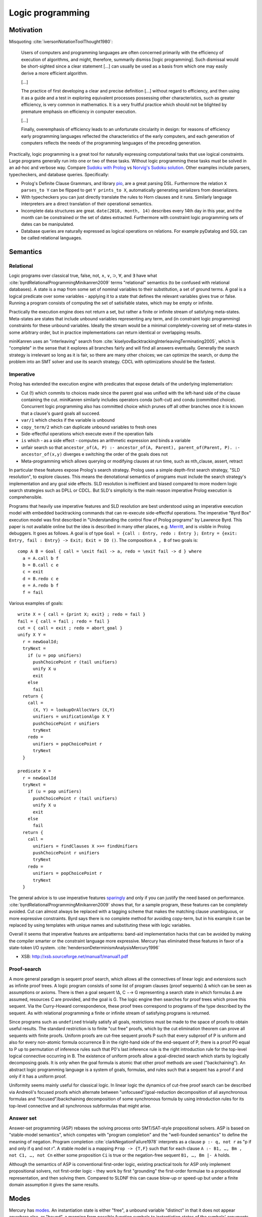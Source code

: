 Logic programming
#################

Motivation
==========

Misquoting :cite:`iversonNotationToolThought1980`:

    Users of computers and programming languages are often concerned primarily with the efficiency of execution of algorithms, and might, therefore, summarily dismiss [logic programming]. Such dismissal would be short-sighted since a clear statement [...] can usually be used as a basis from which one may easily derive a more efficient algorithm.

    [...]

    The practice of first developing a clear and precise definition [...] without regard to efficiency, and then using it as a guide and a test in exploring equivalent processes possessing other characteristics, such as greater efficiency, is very common in mathematics. It is a very fruitful practice which should not be blighted by premature emphasis on efficiency in computer execution.

    [...]

    Finally, overemphasis of efficiency leads to an unfortunate circularity in design: for reasons of efficiency early programming languages reflected the characteristics of the early computers, and each generation of computers reflects the needs of the programming languages of the preceding generation.

Practically, logic programming is a great tool for naturally expressing computational tasks that use logical constraints. Large programs generally run into one or two of these tasks. Without logic programming these tasks must be solved in an ad-hoc and verbose way. Compare `Sudoku with Prolog <https://www.metalevel.at/sudoku/>`__ vs `Norvig's Sudoku solution <https://norvig.com/sudopy.shtml>`__. Other examples include parsers, typecheckers, and database queries. Specifically:

* Prolog's Definite Clause Grammars, and library `pio <https://www.swi-prolog.org/pldoc/doc/_SWI_/library/pio.pl>`__, are a great parsing DSL. Furthermore the relation ``X parses_to Y`` can be flipped to get ``Y prints_to X``, automatically generating serializers from deserializers.

* With typecheckers you can just directly translate the rules to Horn clauses and it runs. Similarly language interpreters are a direct translation of their operational semantics.

* Incomplete data structures are great. ``date(2018, month, 14)`` describes every 14th day in this year, and the month can be constrained or the set of dates extracted. Furthermore with constraint logic programming sets of dates can be manipulated.

* Database queries are naturally expressed as logical operations on relations. For example pyDatalog and SQL can be called relational languages.

Semantics
=========

Relational
----------

Logic programs over classical true, false, not, ∧, ∨, ⊃, ∀, and ∃ have what :cite:`byrdRelationalProgrammingMinikanren2009` terms "relational" semantics (to be confused with relational databases). A state is a map from some set of nominal variables to their substitution, a set of ground terms. A goal is a logical predicate over some variables - applying it to a state that defines the relevant variables gives true or false. Running a program consists of computing the set of satisifable states, which may be empty or infinite.

Practically the execution engine does not return a set, but rather a finite or infinite stream of satisfying meta-states. Meta-states are states that include unbound variables representing any term, and (in constraint logic programming) constraints for these unbound variables. Ideally the stream would be a minimal completely-covering set of meta-states in some arbitrary order, but in practice implementations can return identical or overlapping results.

miniKanren uses an "interleaving" search from :cite:`kiselyovBacktrackingInterleavingTerminating2005`, which is "complete" in the sense that it explores all branches fairly and will find all answers eventually. Generally the search strategy is irrelevant so long as it is fair, so there are many other choices; we can optimize the search, or dump the problem into an SMT solver and use its search strategy. CDCL with optimizations should be the fastest.

Imperative
----------

Prolog has extended the execution engine with predicates that expose details of the underlying implementation:

* Cut (!) which commits to choices made since the parent goal was unified with the left-hand side of the clause containing the cut. miniKanren similarly includes operators conda (soft-cut) and condu (committed choice). Concurrent logic programming also has committed choice which prunes off all other branches once it is known that a clause's guard goals all succeed.
* ``var/1`` which checks if the variable is unbound
* ``copy_term/2`` which can duplicate unbound variables to fresh ones
* Side-effectful operations which execute even if the operation fails
* ``is`` which - as a side effect - computes an arithmetic expression and binds a variable
* unfair search so that ``ancestor_of(A, P) :- ancestor_of(A, Parent), parent_of(Parent, P). :- ancestor_of(x,y)`` diverges e switching the order of the goals does not
* Meta-programming which allows querying or modifying clauses at run time, such as nth_clause, assert, retract

In particular these features expose Prolog's search strategy. Prolog uses a simple depth-first search strategy, "SLD resolution", to explore clauses. This means the denotational semantics of programs must include the search strategy's implementation and any goal side effects. SLD resolution is inefficient and biased compared to more modern logic search strategies such as DPLL or CDCL. But SLD's simplicity is the main reason imperative Prolog execution is comprehensible.

Programs that heavily use imperative features and SLD resolution are best understood using an imperative execution model with embedded backtracking commands that can re-execute side-effectful operations. The imperative "Byrd Box" execution model was first described in "Understanding the control flow of Prolog programs" by Lawrence Byrd. This paper is not available online but the idea is described in many other places, e.g. `Merritt <https://www.amzi.com/articles/prolog_under_the_hood.htm>`__, and is visible in Prolog debuggers. It goes as follows. A goal is of type ``Goal = {call : Entry, redo : Entry }; Entry = {exit: Entry, fail : Entry} -> Exit; Exit = IO ()``. The composition ``A , B`` of two goals is::

  comp A B = Goal { call = \exit fail -> a, redo = \exit fail -> d } where
    a = A.call b f
    b = B.call c e
    c = exit
    d = B.redo c e
    e = A.redo b f
    f = fail

Various examples of goals::

  write X = { call = {print X; exit} ; redo = fail }
  fail = { call = fail ; redo = fail }
  cut = { call = exit ; redo = abort_goal }
  unify X Y =
    r = newGoalId;
    tryNext =
      if (u = pop unifiers)
        pushChoicePoint r (tail unifiers)
        unify X u
        exit
      else
        fail
    return {
      call =
        (X, Y) = lookupOrAllocVars (X,Y)
        unifiers = unificationAlgo X Y
        pushChoicePoint r unifiers
        tryNext
      redo =
        unifiers = popChoicePoint r
        tryNext
    }

  predicate X =
    r = newGoalId
    tryNext =
      if (u = pop unifiers)
        pushChoicePoint r (tail unifiers)
        unify X u
        exit
      else
        fail
    return {
      call =
        unifiers = findClauses X >>= findUnifiers
        pushChoicePoint r unifiers
        tryNext
      redo =
        unifiers = popChoicePoint r
        tryNext
    }

The general advice is to use imperative features `sparingly <http://www.cse.unsw.edu.au/~billw/dictionaries/prolog/cut.html>`__ and only if you can justify the need based on performance. :cite:`byrdRelationalProgrammingMinikanren2009` shows that, for a sample program, these features can be completely avoided. Cut can almost always be replaced with a tagging scheme that makes the matching clause unambiguous, or more expressive constraints. Byrd says there is no complete method for avoiding copy-term, but in his example it can be replaced by using templates with unique names and substituting these with logic variables.

Overall it seems that imperative features are antipatterns: band-aid implementation hacks that can be avoided by making the compiler smarter or the constraint language more expressive. Mercury has eliminated these features in favor of a state-token I/O system. :cite:`hendersonDeterminismAnalysisMercury1996`

* XSB: http://xsb.sourceforge.net/manual1/manual1.pdf

Proof-search
------------

A more general paradigm is sequent proof search, which allows all the connectives of linear logic and extensions such as infinite proof trees. A logic program consists of some list of program clauses (proof sequents) ∆ which can be seen as assumptions or axioms. There is then a goal sequent !∆, C −→ G representing a search state in which formulas ∆ are assumed, resources C are provided, and the goal is G. The logic engine then searches for proof trees which prove this sequent. Via the Curry-Howard correspondence, these proof trees correspond to programs of the type described by the sequent. As with relational programming a finite or infinite stream of satisfying programs is returned.

Since programs such as ``undefined`` trivially satisfy all goals, restrictions must be made to the space of proofs to obtain useful results. The standard restriction is to finite "cut free" proofs, which by the cut elimination theorem can prove all sequents with finite proofs. Uniform proofs are cut-free sequent proofs P such that every subproof of P is uniform and also for every non-atomic formula occurrence B in the right-hand side of the end-sequent of P, there is a proof P0 equal to P up to permutation of inference rules such that P0's last inference rule is the right introduction rule for the top-level logical connective occurring in B. The existence of uniform proofs allow a goal-directed search which starts by logically decomposing goals. It is only when the goal formula is atomic that other proof methods are used ("backchaining"). An abstract logic programming language is a system of goals, formulas, and rules such that a sequent has a proof if and only if it has a uniform proof.

Uniformity seems mainly useful for classical logic. In linear logic the dynamics of cut-free proof search can be described via Andreoli's focused proofs which alternate between "unfocused"/goal-reduction decomposition of all asynchronous formulas and "focused"/backchaining decomposition of some synchronous formula by using introduction rules for its top-level connective and all synchronous subformulas that might arise.

Answer set
----------

Answer-set programming (ASP) rebases the solving process onto SMT/SAT-style propositional solvers. ASP is based on "stable-model semantics", which competes with "program completion" and the "well-founded semantics" to define the meaning of negation. Program completion :cite:`clarkNegationFailure1978` interprets as a clause ``p :- q, not r`` as "p if and only if q and not r". A stable model is a mapping ``Prop -> {T,F}`` such that for each clause ``A :- B1, …, Bm , not C1, …, not Cn`` either some proposition ``Ci`` is true or the negation-free sequent ``B1, …, Bm |- A`` holds.

Although the semantics of ASP is conventional first-order logic, existing practical tools for ASP only implement propositional solvers, not first-order logic - they work by first "grounding" the first-order formulae to a propositional representation, and then solving them. Compared to SLDNF this can cause blow-up or speed-up but under a finite domain assumption it gives the same results.

Modes
=====

Mercury has `modes <https://www.mercurylang.org/information/doc-latest/mercury_ref/Modes.html#Modes>`__. An instantiation state is either "free", a unbound variable "distinct" in that it does not appear anywhere else, or "bound", a mapping from possible function symbols to instantiation states of the symbols' arguments. A mode is a mapping from initial instantiation states to final instantiation states, with the constraint that no node is transformed from bound to free. The two standard modes are:

* ``in == ground >> ground.``
* ``out == free >> ground.``

There are other states, e.g. ``X`` in the term ``[X,X]`` is neither free nor bound, hence Mercury's mode system is incomplete.  I think this deficiency can be fixed by allowing constrained modes, at the expense of making the definition of modes even more complicated.

Mercury also categorises each mode of a predicate according to how many times it can succeed:

* deterministic: exactly one solution
* semideterministic: no solutions or one solution
* multisolution: at least one solution
* nondeterministic: zero, one, or more solutions
* failure/erroneous: no solution, always fails/errors

For example append can work in several modes:

* predicate (in, in, in), semideterministic: ``append [a,b] [c] [a,b,c] --> yes``
* function (in, in, out), deterministic: ``append [a,b] [c] Z --> Z = [a,b,c]``
* match left (out, in, in), semideterministic: ``append X [c] [a,b,c] --> X = [a,b]``
* match both (out, out, in), nondeterministic: ``append X Y [a,b,c] --> X=[],Y=[a,b,c];X=[a],Y=[b,c];X=[a,b],Y=[c],X=[a,b,c],Y=[]``
* match all (out, out, out), nondeterministic: ``append X Y Z --> X=[],Y=[],Z=[];...``

Each mode is a function from inputs to a set of outputs (or output / Maybe, in the deterministic/semideterministic case). So, characterizing all uses of predicates with mode declarations, predicates can be thought of as a collection of ad-hoc overloaded functions. Except it's not ad-hoc, because they all represent the same logical relation. Anyways, we can embed functional programming into logic programming, by a mode declaration ``(in, out), deterministic`` for each function. Similarly we can embed term rewriting, by a mode declaration ``(in, out), nondeterministic`` for the rewrite relation. The reverse is not possible - we cannot get from the behavior on a specific mode to the overall behavior of the predicate. To support logic programming in an integrated manner everything must be interpretable as a logic program.

Logic programming allows writing very concise code, although it can be unusably inefficient in some cases. For this, we can allow writing optimized imperative code, and asserting that this implements a specific mode of a predicate. Then the predicate becomes optimized. But with a smart compiler, the imperative code can be avoided most of the time, saving the need for duplication - just tune the hot cases. Similarly writing imperative code in the first place avoids the issue altogether, although it precludes most of the benefits of logic programming.

Unification
===========

Unification is the problem of finding all solutions to a system of equations. First-order unification solves a set of equalities ``a1=b1, a2=b2, ...`` over tree terms and variables. This can be extended to the "dual unification" problem that also includes disequations ``c1 != d1`` in the list that must not be satisfied. Constraint logic programming requires solving systems of equations over reals or other sets. The solution takes the form of a complete set of unifiers, where each unifier is a substitution that may have its free variables substituted to obtain a solution, together with constraints over those free variables. A substitution is a set of assignments from variables to expressions.

Unification isn't really part of the semantics of logic programming, as the semantics is phrased in terms of satisfiability. But it is a standard technique used in implementing logic programming, and in practice the implementation defines the semantics. Prolog only implements first-order unification. Teyjus / λProlog limit to higher-order "pattern lambdas". With ZipperPosition :cite:`vukmirovicEfficientFullHigherOrder2021` there is outlined a full higher-order unification algorithm extending Huet's semi-algorithm - the need to support multiple unifiers for a complete set complicates things a bit.

The outline of every unification algorithm is that it randomly applies simplifying reduction operations to an equation until it results in a substitution, then applies the substitution to the remaining equations (dereferencing). Here we show :cite:`vukmirovicEfficientFullHigherOrder2021`'s, adapted to match the presentation on `Wikipedia <https://en.wikipedia.org/wiki/Unification_(computer_science)#A_unification_algorithm>`__:

* delete: ``s=s`` is removed
* decompose: ``a s1 ... sm = a t1 ... tm`` to equations ``{s1 = t1, ..., sm = tm }``
* rigid/rigid conflict: ``a sm = b tn`` fails if a and b are different rigid heads
* dereference: ``F s1 ... sn = t`` to ``(F /. σ) ... = t``, if the substitution σ from another equation maps F
* empty equation list: trivially soluble
* alpha/eta normalization: ``λxm.s = λyn.t`` to ``λxm.s = λxm.t' xn+1 . . . xm``, where ``m ≥ n``, ``xi`` disjoint from ``yj``, and ``t' = t /. {y1 → x1 , ... , yn → xn }``
* beta normalization: reduce left/right to hnf
* under lambda: apply rule for ``a = b`` to ``λx. a = λx. b``

ZipperPosition has more complex reductions for hard cases:

* oracle fail: ``s=t`` fails if oracle determines to be insoluble
* oracle success: ``s=t`` has finite CSU, branch to each solution σ_i
* bind: try projections with the following binding substitutions:

  * flex-rigid ``P(λx. F s = λx. a t)``: try an imitation of a for F, if a is constant, and all Huet-style projections for F, if F is not an identification variable.
  * flex-flex with different heads ``P(λx. F s = λx. G t)``: all identifications and iterations for both F and G, and all JP-style projections for non-identification variables among F and G.
  * flex-flex with identical heads and the head is an elimination variable, ``P(λx. s = λx. t)``: no bindings.
  * flex-flex with identical heads, ``P(λx. F s = λx. F t)``: all iterations for F at arguments of functional type and all eliminations for F.

The flex-binding step is slow, but a good set of oracles makes the algorithm efficient for most practical cases. Of course it would be better to find reduction rules that solve things generally rather than oracles which work on specific cases, but this is hard.

The unifier search can be integrated with the overall logical search for satisfiable formulas.

By default Prolog does not use the `occurs check <https://en.wikipedia.org/wiki/Occurs_check>`__ in unification. This means for ``x == f x`` the substitution ``x -> f x`` is obtained. Denotationally this can be accommodated by allowing states to contain infinite rational terms, :cite:`weijlandSemanticsLogicPrograms1990` ``x = f (f (f (...)))`` in this case. In most Prolog programs the occurs check does not make a difference and simply slows down unification. :cite:`aptWhyOccurcheckNot1992` Prolog defines a ``unify_with_occurs_check`` predicate, and has an option for doing the occurs check in the implicit unification when dispatching predicates. Meanwhile miniKanren always uses the occurs check. The occurs check is needed in first order logic theorem-proving, where skolemization turns quantifiers into variables and is sound only if the occurs check is used.


Sources
=======

Based on:
* `Byrd <https://stackoverflow.com/questions/28467011/what-are-the-main-technical-differences-between-prolog-and-minikanren-with-resp>`__, author of miniKanren
* `Reddit thread <https://www.reddit.com/r/ProgrammingLanguages/comments/9kb9z5/logic_programming_languages/>`__, particularly Paul Bone who did his PhD "Automatic Parallelism in Mercury")
* `HN thread <https://news.ycombinator.com/item?id=14439137>`__
